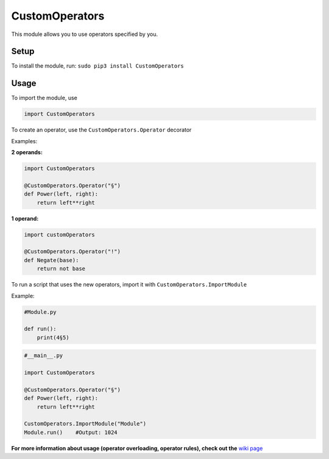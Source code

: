 CustomOperators
===============

This module allows you to use operators specified by you.

Setup
-----

To install the module, run: ``sudo pip3 install CustomOperators``

Usage
-----

To import the module, use

.. code:: py

    import CustomOperators

To create an operator, use the ``CustomOperators.Operator`` decorator

Examples:

**2 operands:**

.. code:: py

    import CustomOperators

    @CustomOperators.Operator("§")
    def Power(left, right):
        return left**right

**1 operand:**

.. code:: py

    import customOperators

    @CustomOperators.Operator("!")
    def Negate(base):
        return not base

To run a script that uses the new operators, import it with
``CustomOperators.ImportModule``

Example:

.. code:: py

    #Module.py

    def run():
        print(4§5)

.. code:: py

    #__main__.py

    import CustomOperators

    @CustomOperators.Operator("§")
    def Power(left, right):
        return left**right

    CustomOperators.ImportModule("Module")
    Module.run()    #Output: 1024

**For more information about usage (operator overloading, operator
rules), check out the** `wiki
page <https://github.com/Qkrisi/python-custom-operators/wiki>`__
